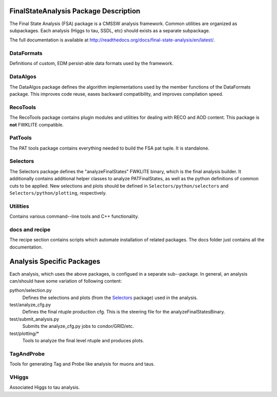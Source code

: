 ======================================
FinalStateAnalysis Package Description
======================================

The Final State Analysis (FSA) package is a CMSSW analysis framework.  Common
utilities are organized as subpackages.  Each analysis (Higgs to tau, SSDL, etc)
should exists as a separate subpackage.

The full documentation is available at http://readthedocs.org/docs/final-state-analysis/en/latest/. 

DataFormats
-----------

Definitions of custom, EDM persist-able data formats used by the framework.

DataAlgos
---------

The DataAlgos package defines the algorithm implementations used by the member
functions of the DataFormats package.  This improves code reuse, eases backward
compatibility, and improves compilation speed.

RecoTools
---------

The RecoTools package contains plugin modules and utilities for dealing with
RECO and AOD content.  This package is **not** FWKLITE compatible.

PatTools
--------

The PAT tools package contains everything needed to build the FSA pat tuple.  It
is standalone.  

Selectors
---------

The Selectors package defines the "analyzeFinalStates" FWKLITE binary, which is
the final analysis builder.  It additionally contains additional helper classes
to analyze PATFinalStates, as well as the python definitions of common cuts to
be applied.  New selections and plots should be defined in
``Selectors/python/selectors`` and ``Selectors/python/plotting``, respectively.

Utilities
---------

Contains various command--line tools and C++ functionality.  

docs and recipe
---------------

The recipe section contains scripts which automate installation of related
packages.  The docs folder just contains all the documentation.

==========================
Analysis Specific Packages
==========================

Each analysis, which uses the above packages, is configued in a separate
sub--package.  In general, an analysis can/should have some variation of following content:

python/selection.py 
  Defines the selections and plots (from the Selectors_ package) used in the
  analysis.  
 
test/analyze_cfg.py
  Defines the final ntuple production cfg.  This is the steering file for the
  analyzeFinalStatesBinary.
 
test/submit_analysis.py
  Submits the analyze_cfg.py jobs to condor/GRID/etc.

test/plotting/*
  Tools to analyze the final level ntuple and produces plots.

TagAndProbe
-----------

Tools for generating Tag and Probe like analysis for muons and taus.


VHiggs
------

Associated Higgs to tau analysis.
